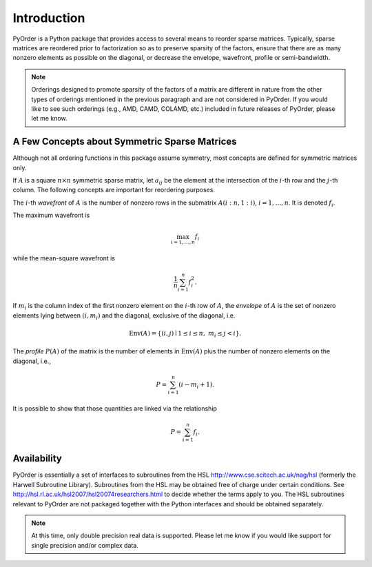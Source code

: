 .. Introduction to PyOrder

============
Introduction
============

PyOrder is a Python package that provides access to several means to reorder
sparse matrices. Typically, sparse matrices are reordered prior to
factorization so as to preserve sparsity of the factors, ensure that there are
as many nonzero elements as possible on the diagonal, or decrease the envelope,
wavefront, profile or semi-bandwidth.

.. note::

   Orderings designed to promote sparsity of the factors of a matrix are
   different in nature from the other types of orderings mentioned in the
   previous paragraph and are not considered in PyOrder. If you would like to
   see such orderings (e.g., AMD, CAMD, COLAMD, etc.) included in future
   releases of PyOrder, please let me know.

A Few Concepts about Symmetric Sparse Matrices
==============================================

Although not all ordering functions in this package assume symmetry, most
concepts are defined for symmetric matrices only.

If :math:`A` is a square :math:`n \times n` symmetric sparse matrix,
let :math:`a_{ij}` be the element at the intersection of the :math:`i`-th row
and the :math:`j`-th column. The following concepts are important for
reordering purposes.

The :math:`i`-th *wavefront* of :math:`A` is the number of nonzero rows in the
submatrix :math:`A(i:n,1:i)`, :math:`i = 1, \ldots, n`. It is
denoted :math:`f_i`.

The maximum wavefront is

.. math::

   \max_{i=1,\ldots,n} f_i

while the mean-square wavefront is

.. math::

   \frac{1}{n} \sum_{i=1}^{n} f_i^2.

If :math:`m_i` is the column index of the first nonzero element on
the :math:`i`-th row of :math:`A`, the *envelope* of :math:`A` is the set of
nonzero elements lying between :math:`(i,m_i)` and the diagonal, exclusive of
the diagonal, i.e.

.. math::

   \text{Env}(A) = \left\{
   (i,j) \mid 1 \leq i \leq n, \ m_i \leq j < i
   \right\}.

The *profile* :math:`P(A)` of the matrix is the number of elements
in :math:`\text{Env}(A)` plus the number of nonzero elements on the diagonal,
i.e.,

.. math::

   P = \sum_{i=1}^{n} (i - m_i + 1).

It is possible to show that those quantities are linked via the relationship

.. math::

   P = \sum_{i=1}^{n} f_i.


Availability
============

PyOrder is essentially a set of interfaces to subroutines from the HSL
`<http://www.cse.scitech.ac.uk/nag/hsl>`_ (formerly the Harwell Subroutine
Library). Subroutines from the HSL may be obtained free of charge under certain
conditions. See `<http://hsl.rl.ac.uk/hsl2007/hsl20074researchers.html>`_ to
decide whether the terms apply to you. The HSL subroutines relevant to PyOrder
are not packaged together with the Python interfaces and should be obtained
separately.

.. note::

   At this time, only double precision real data is supported. Please let me
   know if you would like support for single precision and/or complex data.

